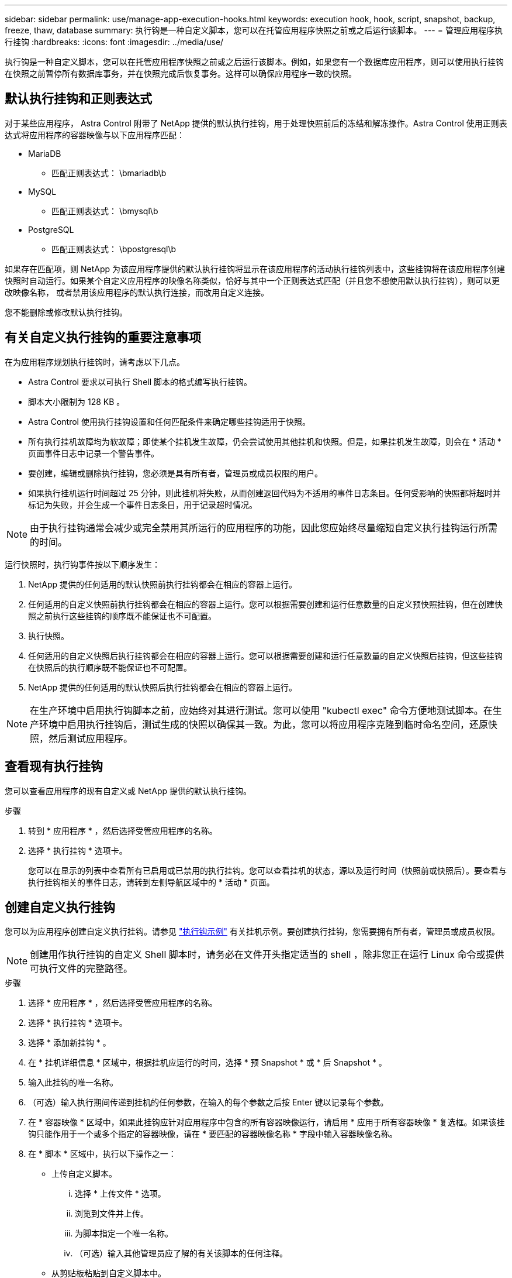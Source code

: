 ---
sidebar: sidebar 
permalink: use/manage-app-execution-hooks.html 
keywords: execution hook, hook, script, snapshot, backup, freeze, thaw, database 
summary: 执行钩是一种自定义脚本，您可以在托管应用程序快照之前或之后运行该脚本。 
---
= 管理应用程序执行挂钩
:hardbreaks:
:icons: font
:imagesdir: ../media/use/


[role="lead"]
执行钩是一种自定义脚本，您可以在托管应用程序快照之前或之后运行该脚本。例如，如果您有一个数据库应用程序，则可以使用执行挂钩在快照之前暂停所有数据库事务，并在快照完成后恢复事务。这样可以确保应用程序一致的快照。



== 默认执行挂钩和正则表达式

对于某些应用程序， Astra Control 附带了 NetApp 提供的默认执行挂钩，用于处理快照前后的冻结和解冻操作。Astra Control 使用正则表达式将应用程序的容器映像与以下应用程序匹配：

* MariaDB
+
** 匹配正则表达式： \bmariadb\b


* MySQL
+
** 匹配正则表达式： \bmysql\b


* PostgreSQL
+
** 匹配正则表达式： \bpostgresql\b




如果存在匹配项，则 NetApp 为该应用程序提供的默认执行挂钩将显示在该应用程序的活动执行挂钩列表中，这些挂钩将在该应用程序创建快照时自动运行。如果某个自定义应用程序的映像名称类似，恰好与其中一个正则表达式匹配（并且您不想使用默认执行挂钩），则可以更改映像名称， 或者禁用该应用程序的默认执行连接，而改用自定义连接。

您不能删除或修改默认执行挂钩。



== 有关自定义执行挂钩的重要注意事项

在为应用程序规划执行挂钩时，请考虑以下几点。

* Astra Control 要求以可执行 Shell 脚本的格式编写执行挂钩。
* 脚本大小限制为 128 KB 。
* Astra Control 使用执行挂钩设置和任何匹配条件来确定哪些挂钩适用于快照。
* 所有执行挂机故障均为软故障；即使某个挂机发生故障，仍会尝试使用其他挂机和快照。但是，如果挂机发生故障，则会在 * 活动 * 页面事件日志中记录一个警告事件。
* 要创建，编辑或删除执行挂钩，您必须是具有所有者，管理员或成员权限的用户。
* 如果执行挂机运行时间超过 25 分钟，则此挂机将失败，从而创建返回代码为不适用的事件日志条目。任何受影响的快照都将超时并标记为失败，并会生成一个事件日志条目，用于记录超时情况。



NOTE: 由于执行挂钩通常会减少或完全禁用其所运行的应用程序的功能，因此您应始终尽量缩短自定义执行挂钩运行所需的时间。

运行快照时，执行钩事件按以下顺序发生：

. NetApp 提供的任何适用的默认快照前执行挂钩都会在相应的容器上运行。
. 任何适用的自定义快照前执行挂钩都会在相应的容器上运行。您可以根据需要创建和运行任意数量的自定义预快照挂钩，但在创建快照之前执行这些挂钩的顺序既不能保证也不可配置。
. 执行快照。
. 任何适用的自定义快照后执行挂钩都会在相应的容器上运行。您可以根据需要创建和运行任意数量的自定义快照后挂钩，但这些挂钩在快照后的执行顺序既不能保证也不可配置。
. NetApp 提供的任何适用的默认快照后执行挂钩都会在相应的容器上运行。



NOTE: 在生产环境中启用执行钩脚本之前，应始终对其进行测试。您可以使用 "kubectl exec" 命令方便地测试脚本。在生产环境中启用执行挂钩后，测试生成的快照以确保其一致。为此，您可以将应用程序克隆到临时命名空间，还原快照，然后测试应用程序。



== 查看现有执行挂钩

您可以查看应用程序的现有自定义或 NetApp 提供的默认执行挂钩。

.步骤
. 转到 * 应用程序 * ，然后选择受管应用程序的名称。
. 选择 * 执行挂钩 * 选项卡。
+
您可以在显示的列表中查看所有已启用或已禁用的执行挂钩。您可以查看挂机的状态，源以及运行时间（快照前或快照后）。要查看与执行挂钩相关的事件日志，请转到左侧导航区域中的 * 活动 * 页面。





== 创建自定义执行挂钩

您可以为应用程序创建自定义执行挂钩。请参见 link:execution-hook-examples.html["执行钩示例"^] 有关挂机示例。要创建执行挂钩，您需要拥有所有者，管理员或成员权限。


NOTE: 创建用作执行挂钩的自定义 Shell 脚本时，请务必在文件开头指定适当的 shell ，除非您正在运行 Linux 命令或提供可执行文件的完整路径。

.步骤
. 选择 * 应用程序 * ，然后选择受管应用程序的名称。
. 选择 * 执行挂钩 * 选项卡。
. 选择 * 添加新挂钩 * 。
. 在 * 挂机详细信息 * 区域中，根据挂机应运行的时间，选择 * 预 Snapshot * 或 * 后 Snapshot * 。
. 输入此挂钩的唯一名称。
. （可选）输入执行期间传递到挂机的任何参数，在输入的每个参数之后按 Enter 键以记录每个参数。
. 在 * 容器映像 * 区域中，如果此挂钩应针对应用程序中包含的所有容器映像运行，请启用 * 应用于所有容器映像 * 复选框。如果该挂钩只能作用于一个或多个指定的容器映像，请在 * 要匹配的容器映像名称 * 字段中输入容器映像名称。
. 在 * 脚本 * 区域中，执行以下操作之一：
+
** 上传自定义脚本。
+
... 选择 * 上传文件 * 选项。
... 浏览到文件并上传。
... 为脚本指定一个唯一名称。
... （可选）输入其他管理员应了解的有关该脚本的任何注释。


** 从剪贴板粘贴到自定义脚本中。
+
... 选择 * 从剪贴板粘贴 * 选项。
... 选择文本字段并将脚本文本粘贴到字段中。
... 为脚本指定一个唯一名称。
... （可选）输入其他管理员应了解的有关该脚本的任何注释。




. 选择 * 添加挂钩 * 。




== 禁用执行挂钩

如果要暂时阻止执行挂钩在应用程序快照之前或之后运行，可以禁用执行挂钩。要禁用执行挂钩，您需要拥有所有者，管理员或成员权限。

.步骤
. 选择 * 应用程序 * ，然后选择受管应用程序的名称。
. 选择 * 执行挂钩 * 选项卡。
. 为要禁用的挂钩选择 * 操作 * 下拉列表。
. 选择 * 禁用 * 。




== 删除执行挂钩

如果您不再需要执行挂钩，则可以将其完全移除。要删除执行挂钩，您需要拥有所有者，管理员或成员权限。

.步骤
. 选择 * 应用程序 * ，然后选择受管应用程序的名称。
. 选择 * 执行挂钩 * 选项卡。
. 为要删除的挂钩选择 * 操作 * 下拉列表。
. 选择 * 删除 * 。

